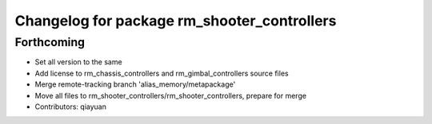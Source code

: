 ^^^^^^^^^^^^^^^^^^^^^^^^^^^^^^^^^^^^^^^^^^^^
Changelog for package rm_shooter_controllers
^^^^^^^^^^^^^^^^^^^^^^^^^^^^^^^^^^^^^^^^^^^^

Forthcoming
-----------
* Set all version to the same
* Add license to rm_chassis_controllers and rm_gimbal_controllers source files
* Merge remote-tracking branch 'alias_memory/metapackage'
* Move all files to rm_shooter_controllers/rm_shooter_controllers, prepare for merge
* Contributors: qiayuan
